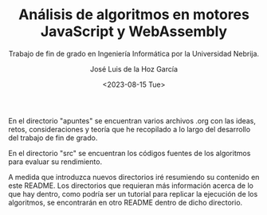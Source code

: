 #+TITLE: Análisis de algoritmos en motores JavaScript y WebAssembly
#+SUBTITLE: Trabajo de fin de grado en Ingeniería Informática por la Universidad Nebrija.
#+AUTHOR: José Luis de la Hoz García
#+DATE: <2023-08-15 Tue>

En el directorio "apuntes" se encuentran varios archivos .org con las
ideas, retos, consideraciones y teoría que he recopilado a lo largo
del desarrollo del trabajo de fin de grado.

En el directorio "src" se encuentran los códigos fuentes de los
algoritmos para evaluar su rendimiento.

A medida que introduzca nuevos directorios iré resumiendo su contenido
en este README. Los directorios que requieran más información acerca
de lo que hay dentro, como podría ser un tutorial para replicar la
ejecución de los algoritmos, se encontrarán en otro README dentro de
dicho directorio.
